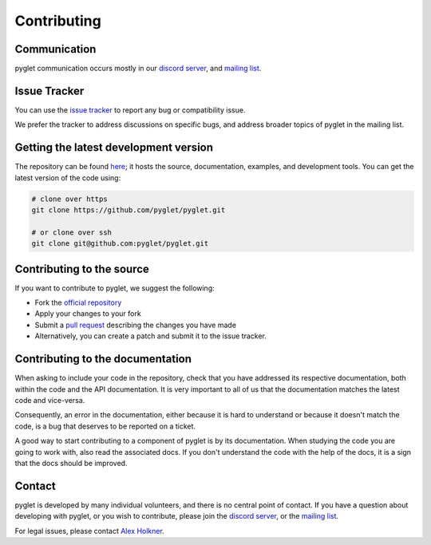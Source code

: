 Contributing
============

Communication
-------------

pyglet communication occurs mostly in our
`discord server <https://discord.gg/QXyegWe>`_,
and
`mailing list <http://groups.google.com/group/pyglet-users>`_.

Issue Tracker
-------------

You can use the `issue tracker <https://github.com/pyglet/pyglet/issues>`_
to report any bug or compatibility issue.

We prefer the tracker to address discussions on specific bugs, and address
broader topics of pyglet in the mailing list.

Getting the latest development version
--------------------------------------

The repository can be found `here <https://github.com/pyglet/pyglet>`_;
it hosts the source, documentation, examples, and development tools. You can
get the latest version of the code using:

.. code-block:: bash

    # clone over https
    git clone https://github.com/pyglet/pyglet.git

    # or clone over ssh
    git clone git@github.com:pyglet/pyglet.git

Contributing to the source
--------------------------

If you want to contribute to pyglet, we suggest the following:

* Fork the `official repository <https://github.com/pyglet/pyglet/fork>`_
* Apply your changes to your fork
* Submit a `pull request <https://github.com/pyglet/pyglet/pulls>`_
  describing the changes you have made
* Alternatively, you can create a patch and submit it to the issue tracker.

Contributing to the documentation
---------------------------------

When asking to include your code in the repository, check that you have
addressed its respective documentation, both within the code and the API
documentation. It is very important to all of us that the documentation matches
the latest code and vice-versa.

Consequently, an error in the documentation, either because it is hard to
understand or because it doesn't match the code, is a bug that deserves to
be reported on a ticket.

A good way to start contributing to a component of pyglet is by its
documentation. When studying the code you are going to work with, also read
the associated docs. If you don't understand the code with the help of the
docs, it is a sign that the docs should be improved.

Contact
-------

pyglet is developed by many individual volunteers, and there is no central
point of contact. If you have a question about developing with pyglet, or you
wish to contribute, please join the
`discord server <https://discord.gg/QXyegWe>`_,
or the
`mailing list <http://groups.google.com/group/pyglet-users>`_.

For legal issues, please contact
`Alex Holkner <mailto:Alex.Holkner@gmail.com>`_.
